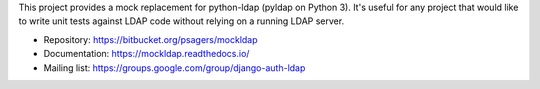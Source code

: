 This project provides a mock replacement for python-ldap (pyldap on Python
3). It's useful for any project that would like to write unit tests against
LDAP code without relying on a running LDAP server.

* Repository: https://bitbucket.org/psagers/mockldap
* Documentation: https://mockldap.readthedocs.io/
* Mailing list: https://groups.google.com/group/django-auth-ldap


